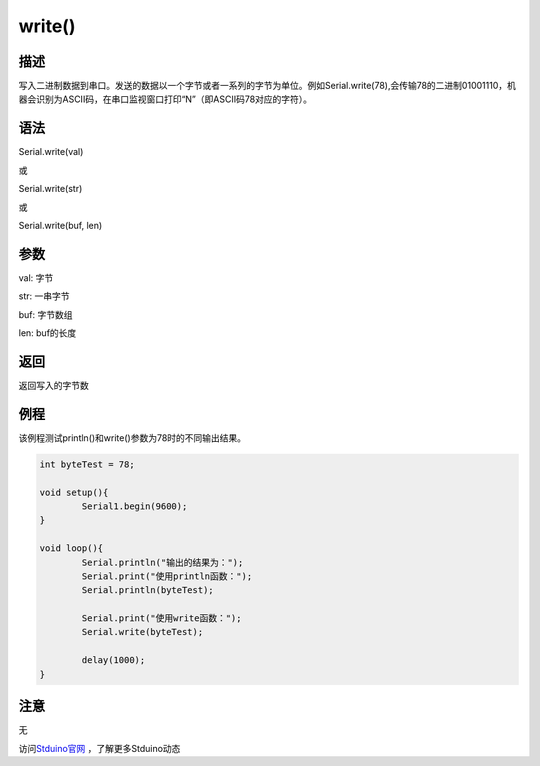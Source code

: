 ++++++++++++++++++
write()
++++++++++++++++++

描述
====
写入二进制数据到串口。发送的数据以一个字节或者一系列的字节为单位。\
例如Serial.write(78),会传输78的二进制01001110，机器会识别为ASCII码，在串口监视窗口打印“N”（即ASCII码78对应的字符）。\

语法
====
Serial.write(val)

或

Serial.write(str)

或

Serial.write(buf, len)

参数
====
val: 字节

str: 一串字节

buf: 字节数组

len: buf的长度

返回
====
返回写入的字节数

例程
====
该例程测试println()和write()参数为78时的不同输出结果。

.. code:: c

	int byteTest = 78;

	void setup(){
		Serial1.begin(9600);
	}

	void loop(){
		Serial.println("输出的结果为：");
		Serial.print("使用println函数：");
		Serial.println(byteTest);
		
		Serial.print("使用write函数：");
		Serial.write(byteTest);
		
		delay(1000);
	}
	
注意
====
无

访问\ `Stduino官网 <http://stduino.com/forum.php>`_ ，了解更多Stduino动态